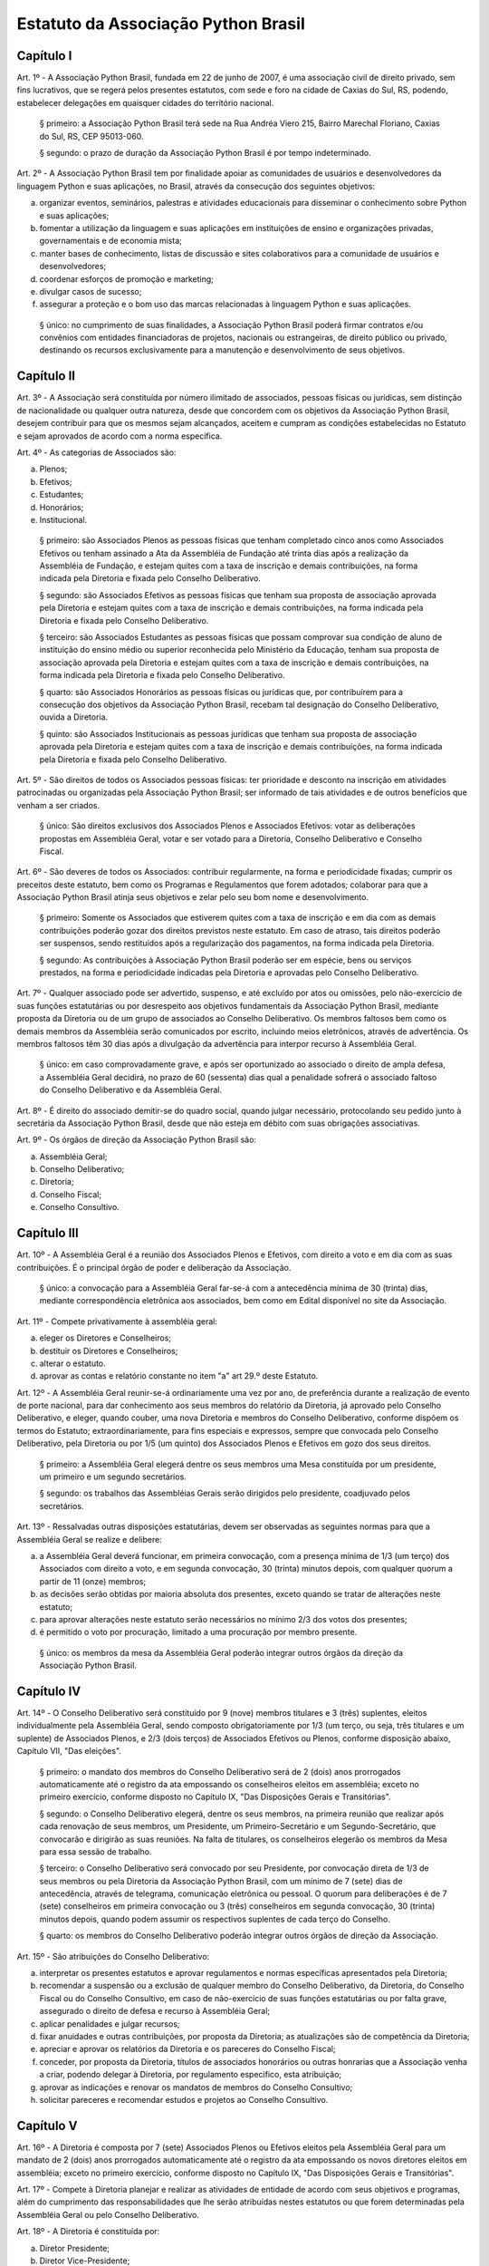 Estatuto da Associação Python Brasil
====================================

Capítulo I
----------

Art. 1º - A Associação Python Brasil, fundada em 22 de junho de 2007, é uma
associação civil de direito privado, sem fins lucrativos, que se regerá pelos
presentes estatutos, com sede e foro na cidade de Caxias do Sul, RS, podendo,
estabelecer delegações em quaisquer cidades do território nacional.

 § primeiro: a Associação Python Brasil terá sede na Rua Andréa Viero 215,
 Bairro Marechal Floriano, Caxias do Sul, RS, CEP 95013-060.

 § segundo: o prazo de duração da Associação Python Brasil é por tempo
 indeterminado.

Art. 2º - A Associação Python Brasil tem por finalidade apoiar as
comunidades de usuários e desenvolvedores da linguagem Python e suas
aplicações, no Brasil, através da consecução dos seguintes objetivos:

a. organizar eventos, seminários, palestras e atividades educacionais para
   disseminar o conhecimento sobre Python e suas aplicações;
b. fomentar a utilização da linguagem e suas aplicações em instituições de
   ensino e organizações privadas, governamentais e de economia mista;
c. manter bases de conhecimento, listas de discussão e sites colaborativos para
   a comunidade de usuários e desenvolvedores;
d. coordenar esforços de promoção e marketing;
e. divulgar casos de sucesso;
f. assegurar a proteção e o bom uso das marcas relacionadas à linguagem Python
   e suas aplicações.

 § único: no cumprimento de suas finalidades, a Associação Python Brasil poderá
 firmar contratos e/ou convênios com entidades financiadoras de projetos,
 nacionais ou estrangeiras, de direito público ou privado, destinando os
 recursos exclusivamente para a manutenção e desenvolvimento de seus objetivos.


Capítulo II
-----------

Art. 3º - A Associação será constituída por número ilimitado de associados,
pessoas físicas ou jurídicas, sem distinção de nacionalidade ou qualquer outra
natureza, desde que concordem com os objetivos da Associação Python Brasil,
desejem contribuir para que os mesmos sejam alcançados, aceitem e cumpram as
condições estabelecidas no Estatuto e sejam aprovados de acordo com a norma
específica.

Art. 4º - As categorias de Associados são:

a. Plenos;
b. Efetivos;
c. Estudantes;
d. Honorários;
e. Institucional.

 § primeiro: são Associados Plenos as pessoas físicas que tenham completado
 cinco anos como Associados Efetivos ou tenham assinado a Ata da Assembléia
 de Fundação até trinta dias após a realização da Assembléia de Fundação, e
 estejam quites com a taxa de inscrição e demais contribuições, na forma
 indicada pela Diretoria e fixada pelo Conselho Deliberativo.

 § segundo: são Associados Efetivos as pessoas físicas que tenham sua
 proposta de associação aprovada pela Diretoria e estejam quites com a taxa
 de inscrição e demais contribuições, na forma indicada pela Diretoria e
 fixada pelo Conselho Deliberativo.

 § terceiro: são Associados Estudantes as pessoas físicas que possam
 comprovar sua condição de aluno de instituição do ensino médio ou superior
 reconhecida pelo Ministério da Educação, tenham sua proposta de associação
 aprovada pela Diretoria e estejam quites com a taxa de inscrição e demais
 contribuições, na forma indicada pela Diretoria e fixada pelo Conselho
 Deliberativo.

 § quarto: são Associados Honorários as pessoas físicas ou jurídicas que,
 por contribuírem para a consecução dos objetivos da Associação Python
 Brasil, recebam tal designação do Conselho Deliberativo, ouvida a
 Diretoria.

 § quinto: são Associados Institucionais as pessoas jurídicas que tenham sua
 proposta de associação aprovada pela Diretoria e estejam quites com a taxa de
 inscrição e demais contribuições, na forma indicada pela Diretoria e fixada
 pelo Conselho Deliberativo.
 
Art. 5º - São direitos de todos os Associados pessoas físicas: ter prioridade e
desconto na inscrição em atividades patrocinadas ou organizadas pela Associação
Python Brasil; ser informado de tais atividades e de outros benefícios que
venham a ser criados.

 § único: São direitos exclusivos dos Associados Plenos e Associados
 Efetivos: votar as deliberações propostas em Assembléia Geral, votar e ser
 votado para a Diretoria, Conselho Deliberativo e Conselho Fiscal.

Art. 6º - São deveres de todos os Associados: contribuir regularmente, na forma
e periodicidade fixadas; cumprir os preceitos deste estatuto, bem como os
Programas e Regulamentos que forem adotados; colaborar para que a Associação
Python Brasil atinja seus objetivos e zelar pelo seu bom nome e
desenvolvimento.

 § primeiro: Somente os Associados que estiverem quites com a taxa de
 inscrição e em dia com as demais contribuições poderão gozar dos direitos
 previstos neste estatuto. Em caso de atraso, tais direitos poderão ser
 suspensos, sendo restituídos após a regularização dos pagamentos, na forma
 indicada pela Diretoria.

 § segundo: As contribuições à Associação Python Brasil poderão ser em
 espécie, bens ou serviços prestados, na forma e periodicidade indicadas
 pela Diretoria e aprovadas pelo Conselho Deliberativo.

Art. 7º - Qualquer associado pode ser advertido, suspenso, e até excluído por
atos ou omissões, pelo não-exercício de suas funções estatutárias ou por
desrespeito aos objetivos fundamentais da Associação Python Brasil, mediante
proposta da Diretoria ou de um grupo de associados ao Conselho Deliberativo. Os
membros faltosos bem como os demais membros da Assembléia serão comunicados por
escrito, incluindo meios eletrônicos, através de advertência. Os membros
faltosos têm 30 dias após a divulgação da advertência para interpor recurso à
Assembléia Geral.

 § único: em caso comprovadamente grave, e após ser oportunizado ao
 associado o direito de ampla defesa, a Assembléia Geral decidirá, no prazo
 de 60 (sessenta) dias qual a penalidade sofrerá o associado faltoso do
 Conselho Deliberativo e da Assembléia Geral.

Art. 8º - É direito do associado demitir-se do quadro social, quando julgar
necessário, protocolando seu pedido junto à secretária da Associação Python
Brasil, desde que não esteja em débito com suas obrigações associativas.

Art. 9º - Os órgãos de direção da Associação Python Brasil são:

a. Assembléia Geral;
b. Conselho Deliberativo;
c. Diretoria;
d. Conselho Fiscal;
e. Conselho Consultivo.


Capítulo III
------------

Art. 10º - A Assembléia Geral é a reunião dos Associados Plenos e Efetivos, com
direito a voto e em dia com as suas contribuições. É o principal órgão de poder
e deliberação da Associação.

 § único: a convocação para a Assembléia Geral far-se-á com a antecedência
 mínima de 30 (trinta) dias, mediante correspondência eletrônica aos
 associados, bem como em Edital disponível no site da Associação.

Art. 11º - Compete privativamente à assembléia geral:

a. eleger os Diretores e Conselheiros;
b. destituir os Diretores e Conselheiros;
c. alterar o estatuto.
d. aprovar as contas e relatório constante no item "a" art 29.º deste Estatuto.

Art. 12º - A Assembléia Geral reunir-se-á ordinariamente uma vez por ano, de
preferência durante a realização de evento de porte nacional, para dar
conhecimento aos seus membros do relatório da Diretoria, já aprovado pelo
Conselho Deliberativo, e eleger, quando couber, uma nova Diretoria e membros do
Conselho Deliberativo, conforme dispõem os termos do Estatuto;
extraordinariamente, para fins especiais e expressos, sempre que convocada pelo
Conselho Deliberativo, pela Diretoria ou por 1/5 (um quinto) dos Associados
Plenos e Efetivos em gozo dos seus direitos.

 § primeiro: a Assembléia Geral elegerá dentre os seus membros uma Mesa
 constituída por um presidente, um primeiro e um segundo secretários.

 § segundo: os trabalhos das Assembléias Gerais serão dirigidos pelo
 presidente, coadjuvado pelos secretários.

Art. 13º - Ressalvadas outras disposições estatutárias, devem ser observadas as
seguintes normas para que a Assembléia Geral se realize e delibere:

a. a Assembléia Geral deverá funcionar, em primeira convocação, com a presença
   mínima de 1/3 (um terço) dos Associados com direito a voto, e em segunda
   convocação, 30 (trinta) minutos depois, com qualquer quorum a partir de 11
   (onze) membros;
b. as decisões serão obtidas por maioria absoluta dos presentes, exceto quando
   se tratar de alterações neste estatuto;
c. para aprovar alterações neste estatuto serão necessários no mínimo 2/3 dos
   votos dos presentes;
d. é permitido o voto por procuração, limitado a uma procuração por membro
   presente.

 § único: os membros da mesa da Assembléia Geral poderão integrar outros órgãos
 da direção da Associação Python Brasil.


Capítulo IV
-----------

Art. 14º - O Conselho Deliberativo será constituído por 9 (nove) membros
titulares e 3 (três) suplentes, eleitos individualmente pela Assembléia Geral,
sendo composto obrigatoriamente por 1/3 (um terço, ou seja, três titulares e um
suplente) de Associados Plenos, e 2/3 (dois terços) de Associados Efetivos ou
Plenos, conforme disposição abaixo, Capítulo VII, "Das eleições".

 § primeiro: o mandato dos membros do Conselho Deliberativo será de 2 (dois)
 anos prorrogados automaticamente até o registro da ata empossando os
 conselheiros eleitos em assembléia; exceto no primeiro exercício, conforme
 disposto no Capítulo IX, "Das Disposições Gerais e Transitórias".

 § segundo: o Conselho Deliberativo elegerá, dentre os seus membros, na
 primeira reunião que realizar após cada renovação de seus membros, um
 Presidente, um Primeiro-Secretário e um Segundo-Secretário, que convocarão e
 dirigirão as suas reuniões. Na falta de titulares, os conselheiros elegerão os
 membros da Mesa para essa sessão de trabalho.

 § terceiro: o Conselho Deliberativo será convocado por seu Presidente, por
 convocação direta de 1/3 de seus membros ou pela Diretoria da Associação
 Python Brasil, com um mínimo de 7 (sete) dias de antecedência, através de
 telegrama, comunicação eletrônica ou pessoal. O quorum para deliberações é de
 7 (sete) conselheiros em primeira convocação ou 3 (três) conselheiros em
 segunda convocação, 30 (trinta) minutos depois, quando podem assumir os
 respectivos suplentes de cada terço do Conselho.

 § quarto: os membros do Conselho Deliberativo poderão integrar outros órgãos
 de direção da Associação.

Art. 15º - São atribuições do Conselho Deliberativo:

a. interpretar os presentes estatutos e aprovar regulamentos e normas
   específicas apresentados pela Diretoria;
b. recomendar a suspensão ou a exclusão de qualquer membro do Conselho
   Deliberativo, da Diretoria, do Conselho Fiscal ou do Conselho Consultivo, em
   caso de não-exercício de suas funções estatutárias ou por falta grave,
   assegurado o direito de defesa e recurso à Assembléia Geral;
c. aplicar penalidades e julgar recursos;
d. fixar anuidades e outras contribuições, por proposta da Diretoria; as
   atualizações são de competência da Diretoria;
e. apreciar e aprovar os relatórios da Diretoria e os pareceres do Conselho
   Fiscal;
f. conceder, por proposta da Diretoria, títulos de associados honorários ou
   outras honrarias que a Associação venha a criar, podendo delegar à Diretoria,
   por regulamento especifico, esta atribuição;
g. aprovar as indicações e renovar os mandatos de membros do Conselho
   Consultivo;
h. solicitar pareceres e recomendar estudos e projetos ao Conselho Consultivo.


Capítulo V
----------

Art. 16º - A Diretoria é composta por 7 (sete) Associados Plenos ou Efetivos
eleitos pela Assembléia Geral para um mandato de 2 (dois) anos prorrogados
automaticamente até o registro da ata empossando os novos diretores eleitos em
assembléia; exceto no primeiro exercício, conforme disposto no Capítulo IX,
"Das Disposições Gerais e Transitórias".

Art. 17º - Compete à Diretoria planejar e realizar as atividades de entidade de
acordo com seus objetivos e programas, além do cumprimento das
responsabilidades que lhe serão atribuídas nestes estatutos ou que forem
determinadas pela Assembléia Geral ou pelo Conselho Deliberativo.

Art. 18º - A Diretoria é constituída por:

a. Diretor Presidente;
b. Diretor Vice-Presidente;
c. Diretor Financeiro;
d. Diretor Administrativo;
e. Três Diretores de área, cujas designações e atribuições serão definidas pelo
   Conselho Deliberativo.

Art. 19º - Compete ao Diretor Presidente à representação em juízo e fora dele,
bem como presidir as reuniões da Diretoria, assinar cheques em conjunto com o
Diretor Financeiro, além das restantes atribuições que estatutariamente lhe
estão conferido.

Art. 20º - Compete ao Diretor Vice-Presidente colaborar com a Presidência em
suas atribuições, bem como substituir o Diretor Presidente em suas ausências e
impedimentos.

Art. 21º - Compete ao Diretor Financeiro organizar e dirigir os trabalhos da
tesouraria, tendo a seu cargo o arquivo de documentos contábeis, arrecadação de
fundos e controle de despesas, bem como assinar cheques em conjunto com o
Diretor Presidente.

Art. 22º - Compete ao Diretor Administrativo organizar e dirigir os trabalhos
da secretaria, tendo a seu cargo o arquivo dos livros da associação, manter em
dia o registro de associados, atas das reuniões e administração da sede social,
bem como substituir o Diretor Vice-Presidente em suas ausências e impedimentos.

Art. 23º - Compete aos diretores de área o planejamento, a coordenação e a
execução das tarefas e atividades relacionadas com as suas áreas de atuação,
após aprovação da Diretoria, e preparar o regulamento de cada área, quando for
apropriado, bem como substituir, em seus impedimentos, os demais diretores.

 § único: os diretores de área poderão realizar permuta de cargos entre si,
 desde que por aprovação da maioria da Diretoria.

Art. 24º - Os cheques e demais documentos contábeis necessitarão da assinatura
conjunta do Diretor Presidente, do Diretor Financeiro, ou dos diretores que os
substituírem em seus impedimentos.

Art. 25º - O quorum mínimo para deliberações da Diretoria é de 3 (três)
membros. As deliberações deverão se dar por maioria simples dos presentes,
cabendo ao Diretor Presidente em exercício o voto de desempate, se houver
necessidade.

Art. 26º - A Diretoria pode contratar e demitir funcionários, bem como serviços
de terceiros, pessoas físicas ou jurídicas, assinar convênios e contratos e
criar quaisquer instâncias de funcionamento da Associação, desde que não
colidam com as disposições destes estatutos.


Capítulo VI
-----------

Art. 27º - O Conselho Fiscal será constituído por 3 (três) membros titulares e
2 (dois) suplentes eleitos individualmente pela Assembléia Geral, com mandato
concomitante ao da Diretoria.

 § primeiro: nenhum Associado poderá ocupar simultaneamente cargo no Conselho
 Fiscal e na Diretoria.

 § segundo: em sua primeira reunião o Conselho Fiscal elegerá, dentre seus
 membros titulares, com voto dos suplentes, um Presidente que dirigirá e
 convocará suas reuniões, e um Secretário, que fará a guarda dos livros e das
 atas das reuniões.

Art. 28º - O Conselho Fiscal reunir-se-á, ordinariamente, por convocação de seu
Presidente e, extraordinariamente, quando for convocado pela Diretoria.

Art. 29º - Compete ao Conselho Fiscal:

a. dar parecer e aprovar o relatório, o balanço e as contas anuais da
   Diretoria;
b. fiscalizar os livros e as contas da Associação;
c. dar parecer sobre os atos financeiros a serem apresentados ao Conselho
   Deliberativo.


Capítulo VII
------------

Art. 30º - O Conselho Consultivo será composto por pessoas com notório saber em
Ciência da Computação ou Engenharia de Software, ou histórico de contribuições
relevantes ao aperfeiçoamento, aplicação e divulgação da linguagem Python ou
produtos desenvolvidos com ela.

 § único: o mandato de cada membro do Conselho Consultivo poderá ser renovado a
 cada 2 (dois) anos, sempre que uma nova Diretoria iniciar o seu mandato,
 através de recomendação da Diretoria ao Conselho Deliberativo.

Art. 31º - Candidatos a membro do Conselho Consultivo podem ser indicados por
qualquer Associado Efetivo ou Pleno ao Conselho Deliberativo.

Art. 32º - Compete ao Conselho Consultivo:

a. acompanhar a evolução da linguagem Python e suas aplicações no mercado e no
   meio acadêmico;
b. elaborar pareceres, estudos e projetos a pedido do Conselho Deliberativo;
c. propor ações para que a Associação Python Brasil continue, em longo prazo,
   cumprindo os objetivos delineados no Capítulo I deste estatuto.


Capítulo VIII
-------------

Art. 33º - A eleição da Diretoria e do Conselho Fiscal dar-se-á a cada dois
anos.

Art. 34º - A eleição para renovação parcial do Conselho Deliberativo dar-se-á
anualmente.

 § único: nos anos em que houver eleição para a Diretoria, será renovado 1/3
 (um terço) do Conselho Deliberativo, sendo eleitos 3 (três) conselheiros
 titulares e 1 (um) suplente; nos anos em que não houver eleição para a
 Diretoria, serão renovados 2/3 (dois terços) do Conselho Deliberativo, sendo
 eleitos 6 (seis) conselheiros titulares e 2 (dois) suplentes.

Art. 35º - Os processos eleitorais para renovar a Diretoria, o Conselho
Deliberativo e o Conselho Fiscal, através da Assembléia Geral, deverão ser
convocados pela Diretoria com a antecedência mínima de 30 (trinta) dias.

 § primeiro: a inscrição das chapas para a Diretoria e candidatos às vagas dos
 Conselhos Deliberativo e Fiscal será feita na hora, junto à Mesa da Assembléia
 Geral, até meia hora após a determinação do quorum e início dos trabalhos da
 Assembléia.

 § segundo: cada Associado poderá se candidatar a até duas vagas individuais,
 ou para uma vaga individual e uma chapa para a Diretoria.

 § terceiro: um mesmo candidato não poderá ser eleito para a Diretoria e o
 Conselho Fiscal, mas poderá ser eleito para a Diretoria e o Conselho
 Deliberativo ou para o Conselho Fiscal e o Conselho Deliberativo.

Art. 36º - A eleição da Diretoria dar-se-á por chapas.

 § primeiro: para poder concorrer, cada chapa deverá indicar nomes para todos
 os cargos da diretoria, a saber: Diretor Presidente, Diretor Vice-Presidente,
 Diretor Financeiro e Diretor Administrativo e 3 (três) Diretores de Área,
 juntamente com a designação de suas áreas.

 § segundo: será eleita a chapa que tiver o maior número de votos.

 § terceiro: em caso de empate, proceder-se-á a nova eleição.

Art. 37º - A eleição dos Conselhos Deliberativo e Fiscal dar-se-á por
indivíduos.

 § primeiro: cada membro da Assembléia poderá votar em um nome para cada vaga
 em disputa no Conselho Deliberativo e no Conselho Fiscal, excluídas as
 suplências, podendo incluir nomes não relacionados junto à Mesa, desde que
 Associados Plenos ou Efetivos, em pleno gozo de seus direitos.

 § segundo: para preenchimento das vagas do Conselho Deliberativo, mantendo a
 proporção de 1/3 (um terço) de conselheiros Associados Plenos, todos os
 candidatos que receberam votos serão colocados em uma lista por ordem
 decrescente de votos. Nas eleições em que 1/3 (um terço) das vagas estiverem
 em disputa, o Associado Pleno mais votado será eleito para 1 (uma) das 3
 (três) vagas titulares. Nas eleições em que 2/3 (dois terços) das vagas
 estiverem em disputa, os Associados Plenos mais votados serão eleitos para 2
 (duas) das 6 (seis) vagas titulares. Os Associados Plenos que forem eleitos
 serão retirados da lista, e as vagas titulares remanescentes serão preenchidas
 pelos Associados Plenos ou Efetivos mais votados, segundo a ordem decrescente
 de votos recebidos.

 § terceiro: nas eleições em que 1/3 (um terço) das vagas do Conselho
 Deliberativo estiverem em disputa, a suplência será preenchida pelo Associado
 Pleno ou Efetivo mais votado que não tenha sido eleito para uma das vagas
 titulares. Nas eleições em que 2/3 (dois terços) das vagas estiverem em
 disputa, a primeira suplência será preenchida pelo Associado Pleno mais votado
 que não tenha sido eleito para uma das vagas titulares, e a segunda suplência
 será preenchida pelo Associado Pleno ou Efetivo mais votado que não tenha sido
 eleito para uma das vagas titulares ou para a primeira suplência.

 § quarto: para preenchimento das 3 (três) vagas e 2 (duas) suplências do
 Conselho Fiscal, todos os candidatos que receberam votos serão colocados em
 uma lista por ordem decrescente de votos. As vagas titulares e suplências
 serão preenchidas pelos Associados Plenos ou Efetivos mais votados, segundo a
 ordem decrescente de votos recebidos.

 § quinto: em caso de empate nas votações para o Conselho Deliberativo ou o
 Conselho Fiscal, terá prioridade o candidato que seja Associado Pleno ou
 Efetivo pelo período ininterrupto mais longo, como comprovado pelos registros
 da Associação Python Brasil. Na persistência do empate, submeter-se-ão os
 candidatos empatados à nova votação.


Capítulo IX
-----------

Art. 38º - Os associados não respondem solidária nem subsidiariamente pelas
obrigações da Associação, assim como ela não é responsável por atos praticados
ou por obrigações contraídas por seus membros, salvo quando por deliberação de
seus órgãos de direção.

Art. 39º - A dissolução da Associação, devidamente justificada, só poderá ser
deliberada em Assembléia Geral Extraordinária, especialmente convocada para
esse fim pelo Conselho Deliberativo ou pela Diretoria, com um quorum de 2/3
(dois terços) dos associados com direito a voto, em primeira convocação, e com
o quorum de 1/3 (um terço) dos associados com direito a voto, em segunda
convocação, um dia depois.

 § primeiro: em caso de aprovação da dissolução da entidade, a Assembléia Geral
 deverá escolher uma comissão de associados, com poderes especiais, para
 proceder à liquidação.

 § segundo: apurado o ativo e liquidados os compromissos sociais, caso haja
 saldo positivo, este será doado a uma entidade similar ou congênere, inscrita
 no Conselho Nacional de Serviço Social, conforme Assembléia Geral
 Extraordinária de dissolução.

Art. 40º - As receitas da Associação Python Brasil são basicamente,
constituídas por:

a. contribuições dos associados;
b. contribuições de entidades nacionais e estrangeiras;
c. subvenções, subscrições ou doações de origem pública ou privada;
d. edição e venda de publicações e livros;
e. realização de eventos, cursos e seminários;
f. realização de convênios;
g. receita proveniente de publicidade em seus veículos de comunicação;
h. outros meios que a Diretoria venha a criar, com a aprovação do Conselho Deliberativo.

Art. 41º - O exercício financeiro encerrar-se-á em 31 de dezembro de cada ano.

 § único: o relatório da Diretoria, o balanço anual e a documentação necessária
 devem ser apresentados pela Diretoria, em março de cada ano.

Art. 42º - O exercício de cargos eleitos não será remunerado a qualquer título.

Art. 43º - Os casos omissos ou contraditórios do estatuto serão dirimidos pelo
Conselho Deliberativo.

Art. 44º - A convocação dos órgãos deliberativos poderá ser feita por 1/5 (um
quinto) dos Associados com direito a voto.

Art. 45º - Durante a Assembléia de Fundação serão eleitos uma Diretoria, 9
(nove) conselheiros e 3 (três) suplentes para o Conselho Deliberativo e 3
(três) conselheiros e 2 (dois) suplentes para o Conselho Fiscal, com os
seguintes mandatos reduzidos:

a. Diretoria e Conselho Fiscal: mandato até a Assembléia Geral prevista para
   agosto de 2007;
b. Conselho Deliberativo: 1/3 (um terço) com mandato até a Assembléia Geral
   prevista para agosto de 2007, e 2/3 (dois terços) com mandato até a Assembléia
   Geral prevista para o segundo semestre de 2008. Os eleitos melhor classificados
   na lista de votação terão o mandato mais longo.

Art. 46º - Excepcionalmente, durante a primeira Assembléia Geral que ocorrer um
ano após a Assembléia de Fundação, alterações neste estatuto poderão ser feitas
por maioria simples dos votos dos presentes.


